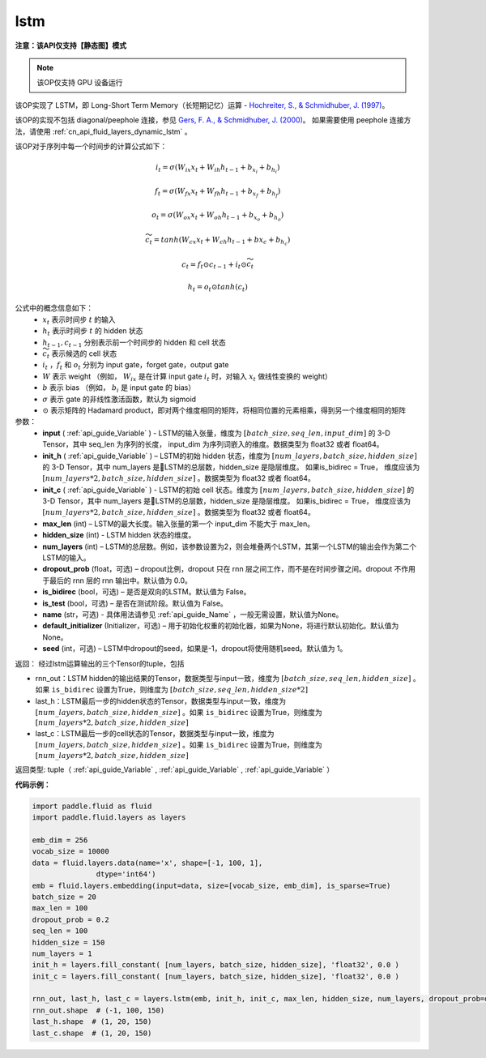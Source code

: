 .. _cn_api_fluid_layers_lstm:

lstm
-------------------------------

**注意：该API仅支持【静态图】模式**

.. py:function::  paddle.fluid.layers.lstm(input, init_h, init_c, max_len, hidden_size, num_layers, dropout_prob=0.0, is_bidirec=False, is_test=False, name=None, default_initializer=None, seed=-1)

.. note::
    该OP仅支持 GPU 设备运行

该OP实现了 LSTM，即 Long-Short Term Memory（长短期记忆）运算 - `Hochreiter, S., & Schmidhuber, J. (1997) <http://deeplearning.cs.cmu.edu/pdfs/Hochreiter97_lstm.pdf>`_。

该OP的实现不包括 diagonal/peephole 连接，参见 `Gers, F. A., & Schmidhuber, J. (2000) <ftp://ftp.idsia.ch/pub/juergen/TimeCount-IJCNN2000.pdf>`_。
如果需要使用 peephole 连接方法，请使用 :ref:`cn_api_fluid_layers_dynamic_lstm` 。

该OP对于序列中每一个时间步的计算公式如下：

.. math::
  i_t = \sigma(W_{ix}x_{t} + W_{ih}h_{t-1} + b_{x_i} + b_{h_i})
.. math::
  f_t = \sigma(W_{fx}x_{t} + W_{fh}h_{t-1} + b_{x_f} + b_{h_f})
.. math::
  o_t = \sigma(W_{ox}x_{t} + W_{oh}h_{t-1} + b_{x_o} + b_{h_o})
.. math::
  \widetilde{c_t} = tanh(W_{cx}x_t + W_{ch}h_{t-1} + b{x_c} + b_{h_c})
.. math::
  c_t = f_t \odot c_{t-1} + i_t \odot \widetilde{c_t}
.. math::
  h_t = o_t \odot tanh(c_t)

公式中的概念信息如下：
      - :math:`x_{t}` 表示时间步 :math:`t` 的输入
      - :math:`h_{t}` 表示时间步 :math:`t` 的 hidden 状态
      - :math:`h_{t-1}, c_{t-1}` 分别表示前一个时间步的 hidden 和 cell 状态
      - :math:`\widetilde{c_t}` 表示候选的 cell 状态
      - :math:`i_t` ，:math:`f_t` 和 :math:`o_t` 分别为 input gate，forget gate，output gate
      - :math:`W` 表示 weight （例如， :math:`W_{ix}` 是在计算 input gate :math:`i_t` 时，对输入 :math:`x_{t}` 做线性变换的 weight）
      - :math:`b` 表示 bias （例如， :math:`b_{i}` 是 input gate 的 bias）
      - :math:`\sigma` 表示 gate 的非线性激活函数，默认为 sigmoid
      - :math:`\odot` 表示矩阵的 Hadamard product，即对两个维度相同的矩阵，将相同位置的元素相乘，得到另一个维度相同的矩阵

参数：
  - **input** ( :ref:`api_guide_Variable` ) - LSTM的输入张量，维度为 :math:`[batch\_size, seq\_len, input\_dim]` 的 3-D Tensor，其中 seq_len 为序列的长度， input_dim 为序列词嵌入的维度。数据类型为 float32 或者 float64。
  - **init_h** ( :ref:`api_guide_Variable` ) – LSTM的初始 hidden 状态，维度为 :math:`[num\_layers, batch\_size, hidden\_size]` 的 3-D Tensor，其中 num_layers 是LSTM的总层数，hidden_size 是隐层维度。 如果is_bidirec = True， 维度应该为 :math:`[num\_layers*2, batch\_size, hidden\_size]` 。数据类型为 float32 或者 float64。
  - **init_c** ( :ref:`api_guide_Variable` ) - LSTM的初始 cell 状态。维度为 :math:`[num\_layers, batch\_size, hidden\_size]` 的 3-D Tensor，其中 num_layers 是LSTM的总层数，hidden_size 是隐层维度。 如果is_bidirec = True， 维度应该为 :math:`[num\_layers*2, batch\_size, hidden\_size]` 。数据类型为 float32 或者 float64。
  - **max_len** (int) – LSTM的最大长度。输入张量的第一个 input_dim 不能大于 max_len。
  - **hidden_size** (int) - LSTM hidden 状态的维度。
  - **num_layers** (int) –  LSTM的总层数。例如，该参数设置为2，则会堆叠两个LSTM，其第一个LSTM的输出会作为第二个LSTM的输入。
  - **dropout_prob** (float，可选) – dropout比例，dropout 只在 rnn 层之间工作，而不是在时间步骤之间。dropout 不作用于最后的 rnn 层的 rnn 输出中。默认值为 0.0。
  - **is_bidirec** (bool，可选) – 是否是双向的LSTM。默认值为 False。
  - **is_test** (bool，可选) – 是否在测试阶段。默认值为 False。
  - **name** (str，可选) - 具体用法请参见 :ref:`api_guide_Name` ，一般无需设置，默认值为None。
  - **default_initializer** (Initializer，可选) – 用于初始化权重的初始化器，如果为None，将进行默认初始化。默认值为 None。
  - **seed** (int，可选) – LSTM中dropout的seed，如果是-1，dropout将使用随机seed。默认值为 1。

返回： 经过lstm运算输出的三个Tensor的tuple，包括

- rnn_out：LSTM hidden的输出结果的Tensor，数据类型与input一致，维度为 :math:`[batch\_size, seq\_len, hidden\_size]` 。如果 ``is_bidirec`` 设置为True，则维度为 :math:`[batch\_size, seq\_len, hidden\_size*2]`
- last_h：LSTM最后一步的hidden状态的Tensor，数据类型与input一致，维度为 :math:`[num\_layers, batch\_size, hidden\_size]` 。如果 ``is_bidirec`` 设置为True，则维度为 :math:`[num\_layers*2, batch\_size, hidden\_size]`
- last_c：LSTM最后一步的cell状态的Tensor，数据类型与input一致，维度为 :math:`[num\_layers, batch\_size, hidden\_size]` 。如果 ``is_bidirec`` 设置为True，则维度为 :math:`[num\_layers*2, batch\_size, hidden\_size]`

返回类型:  tuple（ :ref:`api_guide_Variable` , :ref:`api_guide_Variable` , :ref:`api_guide_Variable` ）

**代码示例：**

.. code-block:: python

  import paddle.fluid as fluid
  import paddle.fluid.layers as layers

  emb_dim = 256
  vocab_size = 10000
  data = fluid.layers.data(name='x', shape=[-1, 100, 1],
                 dtype='int64')
  emb = fluid.layers.embedding(input=data, size=[vocab_size, emb_dim], is_sparse=True)
  batch_size = 20
  max_len = 100
  dropout_prob = 0.2
  seq_len = 100
  hidden_size = 150
  num_layers = 1
  init_h = layers.fill_constant( [num_layers, batch_size, hidden_size], 'float32', 0.0 )
  init_c = layers.fill_constant( [num_layers, batch_size, hidden_size], 'float32', 0.0 )

  rnn_out, last_h, last_c = layers.lstm(emb, init_h, init_c, max_len, hidden_size, num_layers, dropout_prob=dropout_prob)
  rnn_out.shape  # (-1, 100, 150)
  last_h.shape  # (1, 20, 150)
  last_c.shape  # (1, 20, 150)












